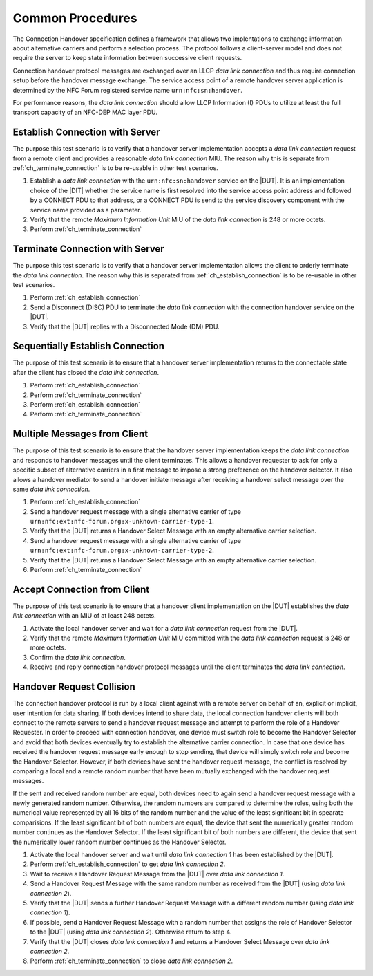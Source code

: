 Common Procedures
=================

The Connection Handover specification defines a framework that allows
two implentations to exchange information about alternative carriers
and perform a selection process. The protocol follows a client-server
model and does not require the server to keep state information
between successive client requests.

Connection handover protocol messages are exchanged over an LLCP *data
link connection* and thus require connection setup before the handover
message exchange. The service access point of a remote handover server
application is determined by the NFC Forum registered service name
``urn:nfc:sn:handover``.

For performance reasons, the *data link connection* should allow LLCP
Information (I) PDUs to utilize at least the full transport capacity
of an NFC-DEP MAC layer PDU.

.. requirement::

   The interoperability test scenarios require that a connection
   handover implementation provides a data link connection MIU of at
   least 248 octets.

.. _ch_establish_connection:

Establish Connection with Server
--------------------------------

The purpose this test scenario is to verify that a handover server
implementation accepts a *data link connection* request from a remote
client and provides a reasonable *data link connection* MIU. The
reason why this is separate from :ref:`ch_terminate_connection` is to
be re-usable in other test scenarios.

#. Establish a *data link connection* with the ``urn:nfc:sn:handover``
   service on the |DUT|. It is an implementation choice of the |DIT|
   whether the service name is first resolved into the service access
   point address and followed by a CONNECT PDU to that address, or a
   CONNECT PDU is send to the service discovery component with the
   service name provided as a parameter.
#. Verify that the remote *Maximum Information Unit* MIU of the *data
   link connection* is 248 or more octets.
#. Perform :ref:`ch_terminate_connection`

.. _ch_terminate_connection:

Terminate Connection with Server
--------------------------------

The purpose this test scenario is to verify that a handover server
implementation allows the client to orderly terminate the *data link
connection*. The reason why this is separated from
:ref:`ch_establish_connection` is to be re-usable in other test
scenarios.

#. Perform :ref:`ch_establish_connection`
#. Send a Disconnect (DISC) PDU to terminate the *data link
   connection* with the connection handover service on the |DUT|.
#. Verify that the |DUT| replies with a Disconnected Mode (DM) PDU.

Sequentially Establish Connection
---------------------------------

The purpose of this test scenario is to ensure that a handover server
implementation returns to the connectable state after the client has
closed the *data link connection*.

#. Perform :ref:`ch_establish_connection`
#. Perform :ref:`ch_terminate_connection`
#. Perform :ref:`ch_establish_connection`
#. Perform :ref:`ch_terminate_connection`

Multiple Messages from Client
-----------------------------

The purpose of this test scenario is to ensure that the handover
server implementation keeps the *data link connection* and responds to
handover messages until the client terminates. This allows a handover
requester to ask for only a specific subset of alternative carriers in
a first message to impose a strong preference on the handover
selector. It also allows a handover mediator to send a handover
initiate message after receiving a handover select message over the
same *data link connection*.

#. Perform :ref:`ch_establish_connection`
#. Send a handover request message with a single alternative carrier
   of type ``urn:nfc:ext:nfc-forum.org:x-unknown-carrier-type-1``.
#. Verify that the |DUT| returns a Handover Select Message with an
   empty alternative carrier selection.
#. Send a handover request message with a single alternative carrier
   of type ``urn:nfc:ext:nfc-forum.org:x-unknown-carrier-type-2``.
#. Verify that the |DUT| returns a Handover Select Message with an
   empty alternative carrier selection.
#. Perform :ref:`ch_terminate_connection`

.. _ch_accept_connection:

Accept Connection from Client
-----------------------------

The purpose of this test scenario is to ensure that a handover client
implementation on the |DUT| establishes the *data link connection*
with an MIU of at least 248 octets.

#. Activate the local handover server and wait for a *data link
   connection* request from the |DUT|.
#. Verify that the remote *Maximum Information Unit* MIU committed
   with the *data link connection* request is 248 or more octets.
#. Confirm the *data link connection*.
#. Receive and reply connection handover protocol messages until the
   client terminates the *data link connection*.

Handover Request Collision
--------------------------

The connection handover protocol is run by a local client against with
a remote server on behalf of an, explicit or implicit, user intention
for data sharing. If both devices intend to share data, the local
connection handover clients will both connect to the remote servers to
send a handover request message and attempt to perform the role of a
Handover Requester. In order to proceed with connection handover, one
device must switch role to become the Handover Selector and avoid that
both devices eventually try to establish the alternative carrier
connection. In case that one device has received the handover request
message early enough to stop sending, that device will simply switch
role and become the Handover Selector. However, if both devices have
sent the handover request message, the conflict is resolved by
comparing a local and a remote random number that have been mutually
exchanged with the handover request messages.

If the sent and received random number are equal, both devices need to
again send a handover request message with a newly generated random
number. Otherwise, the random numbers are compared to determine the
roles, using both the numerical value represented by all 16 bits of
the random number and the value of the least significant bit in
spearate comparisions. If the least significant bit of both numbers
are equal, the device that sent the numerically greater random number
continues as the Handover Selector. If the least significant bit of
both numbers are different, the device that sent the numerically lower
random number continues as the Handover Selector.

#. Activate the local handover server and wait until *data link
   connection 1* has been established by the |DUT|.
#. Perform :ref:`ch_establish_connection` to get *data link connection 2*.
#. Wait to receive a Handover Request Message from the |DUT| over
   *data link connection 1*.
#. Send a Handover Request Message with the same random number as
   received from the |DUT| (using *data link connection 2*).
#. Verify that the |DUT| sends a further Handover Request Message with
   a different random number (using *data link connection 1*).
#. If possible, send a Handover Request Message with a random number
   that assigns the role of Handover Selector to the |DUT| (using
   *data link connection 2*). Otherwise return to step 4.
#. Verify that the |DUT| closes *data link connection 1* and returns a
   Handover Select Message over *data link connection 2*.
#. Perform :ref:`ch_terminate_connection` to close *data link connection 2*.

